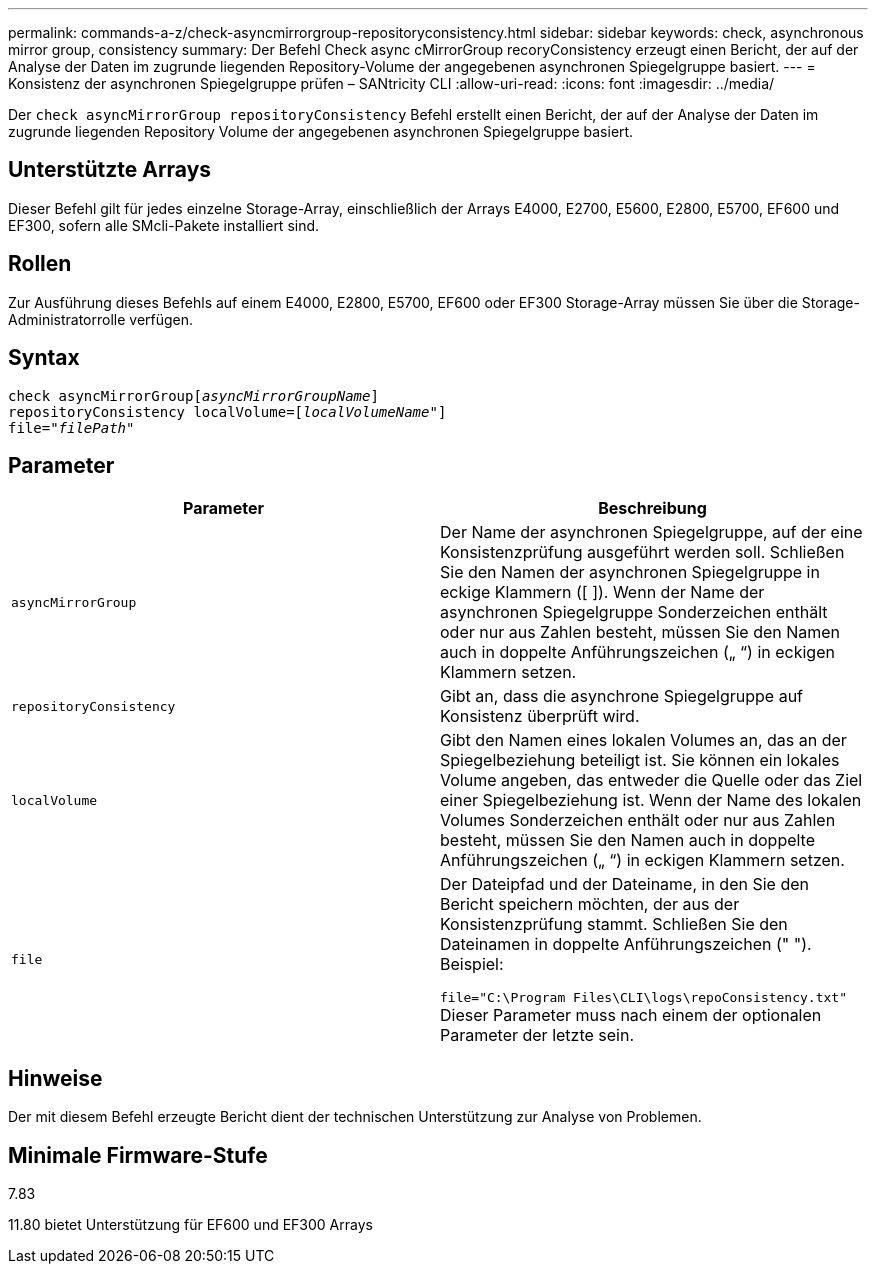 ---
permalink: commands-a-z/check-asyncmirrorgroup-repositoryconsistency.html 
sidebar: sidebar 
keywords: check, asynchronous mirror group, consistency 
summary: Der Befehl Check async cMirrorGroup recoryConsistency erzeugt einen Bericht, der auf der Analyse der Daten im zugrunde liegenden Repository-Volume der angegebenen asynchronen Spiegelgruppe basiert. 
---
= Konsistenz der asynchronen Spiegelgruppe prüfen – SANtricity CLI
:allow-uri-read: 
:icons: font
:imagesdir: ../media/


[role="lead"]
Der `check asyncMirrorGroup repositoryConsistency` Befehl erstellt einen Bericht, der auf der Analyse der Daten im zugrunde liegenden Repository Volume der angegebenen asynchronen Spiegelgruppe basiert.



== Unterstützte Arrays

Dieser Befehl gilt für jedes einzelne Storage-Array, einschließlich der Arrays E4000, E2700, E5600, E2800, E5700, EF600 und EF300, sofern alle SMcli-Pakete installiert sind.



== Rollen

Zur Ausführung dieses Befehls auf einem E4000, E2800, E5700, EF600 oder EF300 Storage-Array müssen Sie über die Storage-Administratorrolle verfügen.



== Syntax

[source, cli, subs="+macros"]
----
check asyncMirrorGrouppass:quotes[[_asyncMirrorGroupName_]]
repositoryConsistency localVolume=pass:quotes[[_localVolumeName"_]]
file=pass:quotes[_"filePath"_]
----


== Parameter

|===
| Parameter | Beschreibung 


 a| 
`asyncMirrorGroup`
 a| 
Der Name der asynchronen Spiegelgruppe, auf der eine Konsistenzprüfung ausgeführt werden soll. Schließen Sie den Namen der asynchronen Spiegelgruppe in eckige Klammern ([ ]). Wenn der Name der asynchronen Spiegelgruppe Sonderzeichen enthält oder nur aus Zahlen besteht, müssen Sie den Namen auch in doppelte Anführungszeichen („ “) in eckigen Klammern setzen.



 a| 
`repositoryConsistency`
 a| 
Gibt an, dass die asynchrone Spiegelgruppe auf Konsistenz überprüft wird.



 a| 
`localVolume`
 a| 
Gibt den Namen eines lokalen Volumes an, das an der Spiegelbeziehung beteiligt ist. Sie können ein lokales Volume angeben, das entweder die Quelle oder das Ziel einer Spiegelbeziehung ist. Wenn der Name des lokalen Volumes Sonderzeichen enthält oder nur aus Zahlen besteht, müssen Sie den Namen auch in doppelte Anführungszeichen („ “) in eckigen Klammern setzen.



 a| 
`file`
 a| 
Der Dateipfad und der Dateiname, in den Sie den Bericht speichern möchten, der aus der Konsistenzprüfung stammt. Schließen Sie den Dateinamen in doppelte Anführungszeichen (" "). Beispiel:

`file="C:\Program Files\CLI\logs\repoConsistency.txt"` Dieser Parameter muss nach einem der optionalen Parameter der letzte sein.

|===


== Hinweise

Der mit diesem Befehl erzeugte Bericht dient der technischen Unterstützung zur Analyse von Problemen.



== Minimale Firmware-Stufe

7.83

11.80 bietet Unterstützung für EF600 und EF300 Arrays
